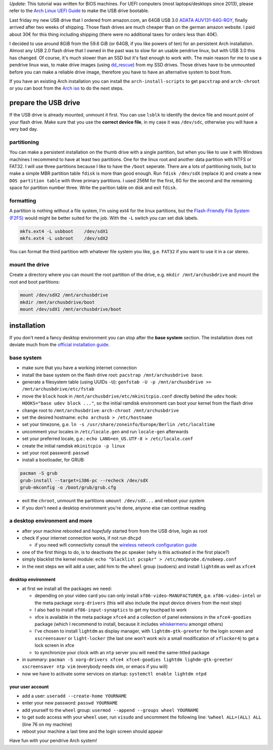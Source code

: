 .. title: Persistent Arch Linux installation on an USB flash drive
.. slug: persistent-arch-linux-installation-on-an-usb-flash-drive
.. date: 2015-03-09 20:40:55 UTC+01:00
.. tags: Arch, Linux, pendrive, USB, flashs
.. category: Linux
.. link: 
.. description: How to do a persistent Arch Linux installation on a USB flash drive.
.. type: text

*Update*: This tutorial was written for BIOS machines. For UEFI computers (most laptops/desktops since 2013), please refer to the `Arch Linux UEFI Guide <https://wiki.archlinux.org/index.php/Unified_Extensible_Firmware_Interface>`__ to make the USB drive bootable.

Last friday my new USB drive that I ordered from amazon.com, an 64GB USB
3.0 `ADATA
AUV131-64G-RGY <http://www.adata.com/index.php?action=product_feature&cid=1&piid=300>`__,
finally arrived after two weeks of shipping. Those flash drives are much
cheaper than on the german amazon website. I paid about 30€ for this
thing including shipping (there were no additional taxes for orders less
than 40€).

I decided to use around 8GiB from the 59.6 GiB (or 64GB, if you like
powers of ten) for an persistent Arch installation. Almost any USB 2.0
flash drive that I owned in the past was to slow for an usable pendrive
linux, but with USB 3.0 this has changed. Of course, it's much slower
than an SSD but it's fast enough to work with. The main reason for me to
use a pendrive linux was, to make drive images (using
`dd\_rescue <http://www.garloff.de/kurt/linux/ddrescue/>`__) from my SSD
drives. Those drives have to be unmounted before you can make a reliable
drive image, therefore you have to have an alternative system to boot
from.

If you have an existing Arch installation you can install the
``arch-install-scripts`` to get ``pacstrap`` and ``arch-chroot`` or you
can boot from the `Arch iso <https://www.archlinux.org/download/>`__ to
do the next steps.

prepare the USB drive
---------------------

If the USB drive is already mounted, unmount it first. You can use
``lsblk`` to identify the device file and mount point of your flash
drive. Make sure that you use the **correct device file**, in my case it
was ``/dev/sdc``, otherwise you will have a very bad day.

partitioning
~~~~~~~~~~~~

You can make a persistent installation on the thumb drive with a single
partition, but when you like to use it with Windows machines I recommend
to have at least two partitions. One for the linux root and another data
partition with NTFS or FAT32. I will use three partitions because I like
to have the ``/boot`` seperate. There are a lots of partitioning tools,
but to make a simple MBR partition table ``fdisk`` is more than good
enough. Run ``fdisk /dev/sdX`` (replace ``X``) and create a new
``DOS partition table`` with three primary partitions. I used 256M for
the first, 8G for the second and the remaining space for partition
number three. Write the parition table on disk and exit ``fdisk``.

formatting
~~~~~~~~~~

A partition is nothing without a file system, I'm using ext4 for the
linux partitions, but the `Flash-Friendly File System
(F2FS) <http://en.wikipedia.org/wiki/F2FS>`__ would might be better
suited for the job. With the ``-L`` switch you can set disk labels.

.. code:: sh

    mkfs.ext4 -L usbboot    /dev/sdX1
    mkfs.ext4 -L usbroot    /dev/sdX2

You can format the third partition with whatever file system you like,
g.e. ``FAT32`` if you want to use it in a car stereo.

mount the drive
~~~~~~~~~~~~~~~

Create a directory where you can mount the root partition of the drive,
e.g. ``mkdir /mnt/archusbdrive`` and mount the root and boot partitions:

.. code:: sh

    mount /dev/sdX2 /mnt/archusbdrive
    mkdir /mnt/archusbdrive/boot
    mount /dev/sdX1 /mnt/archusbdrive/boot

installation
------------

If you don't need a fancy desktop environment you can stop after the
**base system** section. The installation does not deviate much from the
`official installation
guide <https://wiki.archlinux.org/index.php/Installation_guide>`__.

base system
~~~~~~~~~~~

-  make sure that you have a working internet connection
-  install the base system on the flash drive root:
   ``pacstrap /mnt/archusbdrive base``.
-  generate a filesystem table (using UUIDs ``-U``):
   ``genfstab -U -p /mnt/archusbdrive >> /mnt/archusbdrive/etc/fstab``
-  move the ``block`` hook in ``/mnt/archusbdrive/etc/mkinitcpio.conf``
   directly behind the ``udev`` hook: ``HOOKS="base udev block ..."``,
   so the initial ramdisk environment can boot your kernel from the
   flash drive
-  change root to ``/mnt/archusbdrive``:
   ``arch-chroot /mnt/archusbdrive``
-  set the desired hostname: ``echo archusb > /etc/hostname``
-  set your timezone, g.e.
   ``ln -s /usr/share/zoneinfo/Europe/Berlin /etc/localtime``
-  uncomment your locales in ``/etc/locale.gen`` and run ``locale-gen``
   afterwards
-  set your preferred locale, g.e.:
   ``echo LANG=en_US.UTF-8 > /etc/locale.conf``
-  create the initial ramdisk ``mkinitcpio -p linux``
-  set your root password: ``passwd``
-  install a bootloader, for GRUB:

.. code:: sh

    pacman -S grub
    grub-install --target=i386-pc --recheck /dev/sdX
    grub-mkconfig -o /boot/grub/grub.cfg

-  exit the ``chroot``, unmount the partitions ``umount /dev/sdX...``
   and reboot your system
-  if you don't need a desktop environment you're done, anyone else can
   continue reading

a desktop environment and more
~~~~~~~~~~~~~~~~~~~~~~~~~~~~~~

-  after your machine rebooted and *hopefully* started from from the USB
   drive, login as root
-  check if your internet connection works, if not run ``dhcpd``

   -  if you need wifi connectivity consult the `wireless network
      configuration
      guide <https://wiki.archlinux.org/index.php/Wireless_network_configuration>`__

-  one of the first things to do, is to deactivate the pc speaker (why
   is this activated in the first place?)
-  simply blacklist the kernel module:
   ``echo "blacklist pcspkr" > /etc/modprobe.d/nobeep.conf``
-  in the next steps we will add a user, add him to the ``wheel`` group
   (sudoers) and install ``lightdm`` as well as ``xfce4``

desktop environment
^^^^^^^^^^^^^^^^^^^

-  at first we install all the packages we need:

   -  depending on your video card you can only install
      ``xf86-video-MANUFACTURER``, g.e. ``xf86-video-intel`` or the meta
      package ``xorg-drivers`` (this will also include the input device
      drivers from the next step)
   -  I also had to install ``xf86-input-synaptics`` to get my touchpad
      to work
   -  xfce is available in the meta package ``xfce4`` and a collection
      of panel extensions in the ``xfce4-goodies`` package (which I
      recommend to install, because it includes
      `whiskermenu <http://gottcode.org/xfce4-whiskermenu-plugin/>`__
      amongst others)
   -  I've chosen to install ``lightdm`` as display manager, with
      ``lightdm-gtk-greeter`` for the login screen and ``xscreensaver``
      or ``light-locker`` (the last one won't work w/o a small
      modification of ``xflocker4``) to get a lock screen in xfce
   -  to synchronize your clock with an ``ntp`` server you will need the
      same-titled package

-  in summary:
   ``pacman -S xorg-drivers xfce4 xfce4-goodies lightdm lighdm-gtk-greeter xscreensaver ntp vim``
   (everybody needs vim, or emacs if you will)
-  now we have to activate some services on startup:
   ``systemctl enable lightdm ntpd``

your user account
^^^^^^^^^^^^^^^^^

-  add a user: ``useradd --create-home YOURNAME``
-  enter your new password: ``passwd YOURNAME``
-  add yourself to the ``wheel`` group:
   ``usermod --append --groups wheel YOURNAME``
-  to get sudo access with your ``wheel`` user, run ``visudo`` and
   uncomment the following line: ``%wheel ALL=(ALL) ALL`` (line 76 on my
   machine)
-  reboot your machine a last time and the login screen should appear

Have fun with your pendrive Arch system!

